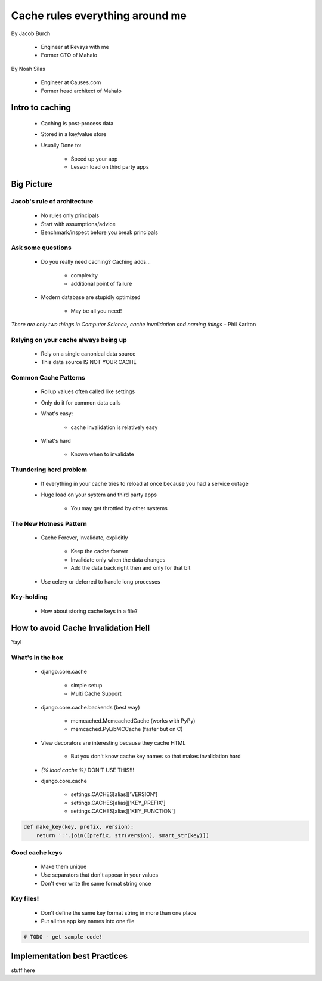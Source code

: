 ===================================
Cache rules everything around me
===================================

By Jacob Burch

 * Engineer at Revsys with me
 * Former CTO of Mahalo

By Noah Silas

 * Engineer at Causes.com
 * Former head architect of Mahalo
 
Intro to caching
====================

 * Caching is post-process data
 * Stored in a key/value store
 * Usually Done to:
 
    * Speed up your app
    * Lesson load on third party apps
    
Big Picture
====================

Jacob's rule of architecture
------------------------------

 * No rules only principals
 * Start with assumptions/advice
 * Benchmark/inspect before you break principals
 
Ask some questions
------------------

 * Do you really need caching? Caching adds...
 
    * complexity
    * additional point of failure
    
 * Modern database are stupidly optimized
 
    * May be all you need!
    
*There are only two things in Computer Science, cache invalidation and naming things* - Phil Karlton

Relying on your cache always being up
------------------------------------------

 * Rely on a single canonical data source
 * This data source IS NOT YOUR CACHE
 

Common Cache Patterns
---------------------- 

 * Rollup values often called like settings
 * Only do it for common data calls
 * What's easy:
 
    * cache invalidation is relatively easy
    
 * What's hard
 
    * Known when to invalidate
    
Thundering herd problem
------------------------

 * If everything in your cache tries to reload at once because you had a service outage
 * Huge load on your system and third party apps
 
    * You may get throttled by other systems

The New Hotness Pattern
------------------------------

 * Cache Forever, Invalidate, explicitly
 
    * Keep the cache forever
    * Invalidate only when the data changes
    * Add the data back right then and only for that bit
    
 * Use celery or deferred to handle long processes
 
Key-holding
-------------

 * How about storing cache keys in a file?
 
How to avoid Cache Invalidation Hell
========================================

Yay!

What's in the box
-----------------

 * django.core.cache
 
    * simple setup
    * Multi Cache Support
    
 * django.core.cache.backends (best way)
 
    * memcached.MemcachedCache (works with PyPy)
    * memcached.PyLibMCCache (faster but on C)
    
 * View decorators are interesting because they cache HTML

    * But you don't know cache key names so that makes invalidation hard
    
 * `{% load cache %}` DON'T USE THIS!!!
 * django.core.cache
 
    * settings.CACHES[alias]['VERSION']
    * settings.CACHES[alias]['KEY_PREFIX']
    * settings.CACHES[alias]['KEY_FUNCTION']

.. sourcecode::

    def make_key(key, prefix, version):
        return ':'.join([prefix, str(version), smart_str(key)])
        
Good cache keys
---------------

 * Make them unique
 * Use separators that don't appear in your values
 * Don't ever write the same format string once

Key files!
------------

 * Don't define the same key format string in more than one place
 * Put all the app key names into one file

.. sourcecode:: python

    # TODO - get sample code!


Implementation best Practices
========================================

stuff here